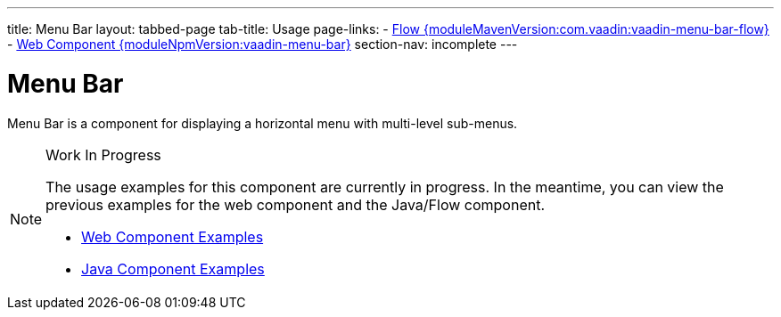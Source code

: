 ---
title: Menu Bar
layout: tabbed-page
tab-title: Usage
page-links:
  - https://github.com/vaadin/vaadin-flow-components/releases/tag/{moduleMavenVersion:com.vaadin:vaadin-menu-bar-flow}[Flow {moduleMavenVersion:com.vaadin:vaadin-menu-bar-flow}]
  - https://github.com/vaadin/vaadin-menu-bar/releases/tag/v{moduleNpmVersion:vaadin-menu-bar}[Web Component {moduleNpmVersion:vaadin-menu-bar}]
section-nav: incomplete
---

= Menu Bar

// tag::description[]
Menu Bar is a component for displaying a horizontal menu with multi-level sub-menus.
// end::description[]

// [.example]
// --

// [source,typescript]
// ----
// include::../../../../frontend/demo/component/menubar/menu-bar-basic.ts[render,tags=snippet,indent=0,group=TypeScript]
// ----

// [source,java]
// ----
// include::../../../../src/main/java/com/vaadin/demo/component/menubar/MenuBarBasic.java[render,tags=snippet,indent=0,group=Java]
// ----

// --


.Work In Progress
[NOTE]
====
The usage examples for this component are currently in progress. In the meantime, you can view the previous examples for the web component and the Java/Flow component.

[.buttons]
- https://vaadin.com/components/vaadin-menu-bar/html-examples[Web Component Examples]
- https://vaadin.com/components/vaadin-menu-bar/java-examples[Java Component Examples]
====

